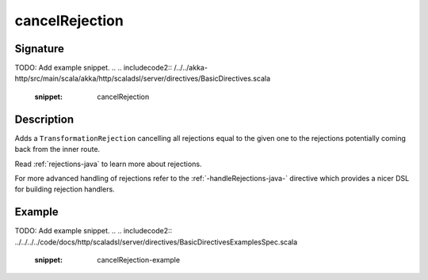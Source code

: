 .. _-cancelRejection-java-:

cancelRejection
===============

Signature
---------
TODO: Add example snippet.
.. 
.. includecode2:: /../../akka-http/src/main/scala/akka/http/scaladsl/server/directives/BasicDirectives.scala
   :snippet: cancelRejection

Description
-----------

Adds a ``TransformationRejection`` cancelling all rejections equal to the
given one to the rejections potentially coming back from the inner route.

Read :ref:`rejections-java` to learn more about rejections.

For more advanced handling of rejections refer to the :ref:`-handleRejections-java-` directive
which provides a nicer DSL for building rejection handlers.

Example
-------
TODO: Add example snippet.
.. 
.. includecode2:: ../../../../code/docs/http/scaladsl/server/directives/BasicDirectivesExamplesSpec.scala
   :snippet: cancelRejection-example
